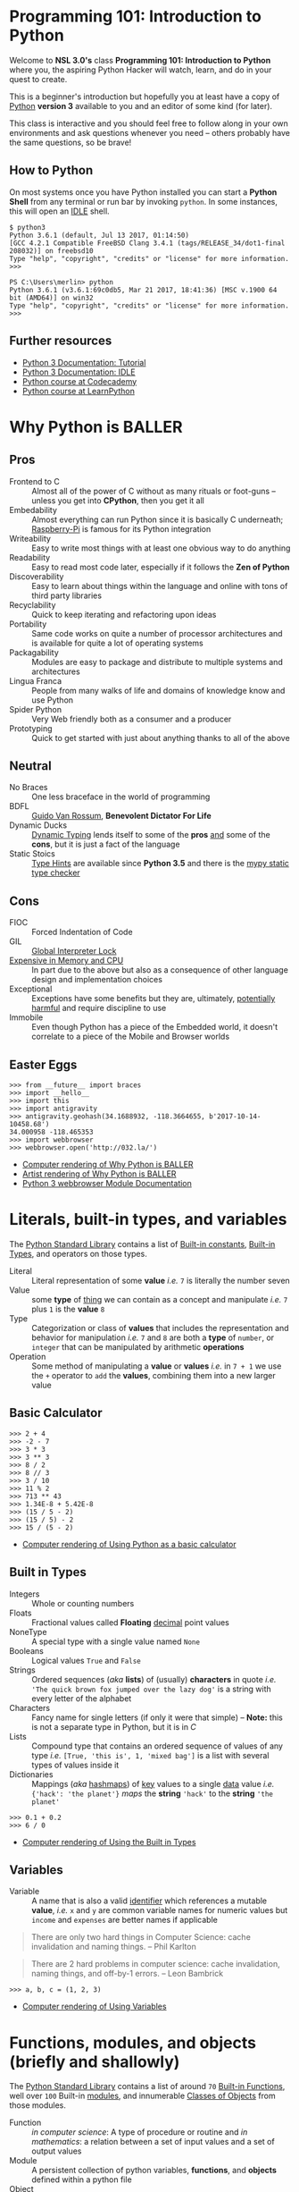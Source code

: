 * Programming 101: Introduction to Python

  Welcome to *NSL 3.0's* class *Programming 101: Introduction to Python* where you, the aspiring Python Hacker will watch, learn, and do in your quest to create.

  This is a beginner's introduction but hopefully you at least have a copy of [[http://python.org/download/][Python]] *version 3* available to you and an editor of some kind (for later).

  This class is interactive and you should feel free to follow along in your own environments and ask questions whenever you need -- others probably have the same questions, so be brave!

** How to Python

   On most systems once you have Python installed you can start a *Python Shell* from any terminal or run bar by invoking =python=.  In some instances, this will open an [[https://docs.python.org/2/library/idle.html][IDLE]] shell.

   #+CAPTION: Starting Python from a Unix shell
   #+BEGIN_EXAMPLE
   $ python3
   Python 3.6.1 (default, Jul 13 2017, 01:14:50)
   [GCC 4.2.1 Compatible FreeBSD Clang 3.4.1 (tags/RELEASE_34/dot1-final 208032)] on freebsd10
   Type "help", "copyright", "credits" or "license" for more information.
   >>>
   #+END_EXAMPLE

   #+CAPTION: Starting Python from Powershell on Windows
   #+BEGIN_EXAMPLE
   PS C:\Users\merlin> python
   Python 3.6.1 (v3.6.1:69c0db5, Mar 21 2017, 18:41:36) [MSC v.1900 64 bit (AMD64)] on win32
   Type "help", "copyright", "credits" or "license" for more information.
   >>>
   #+END_EXAMPLE

** Further resources

   - [[http://docs.python.org/3/tutorial/][Python 3 Documentation: Tutorial]]
   - [[https://docs.python.org/3/library/idle.html][Python 3 Documentation: IDLE]]
   - [[http://www.codecademy.com/tracks/python][Python course at Codecademy]]
   - [[http://learnpython.org][Python course at LearnPython]]

* Why Python is BALLER
** Pros

   - Frontend to C :: Almost all of the power of C without as many rituals or foot-guns -- unless you get into *CPython*, then you get it all
   - Embedability :: Almost everything can run Python since it is basically C underneath; [[https://www.raspberrypi.org/documentation/usage/python/][Raspberry-Pi]] is famous for its Python integration
   - Writeability :: Easy to write most things with at least one obvious way to do anything
   - Readability :: Easy to read most code later, especially if it follows the *Zen of Python*
   - Discoverability :: Easy to learn about things within the language and online with tons of third party libraries
   - Recyclability :: Quick to keep iterating and refactoring upon ideas
   - Portability :: Same code works on quite a number of processor architectures and is available for quite a lot of operating systems
   - Packagability :: Modules are easy to package and distribute to multiple systems and architectures
   - Lingua Franca :: People from many walks of life and domains of knowledge know and use Python
   - Spider Python :: Very Web friendly both as a consumer and a producer
   - Prototyping :: Quick to get started with just about anything thanks to all of the above

** Neutral

   - No Braces :: One less braceface in the world of programming
   - BDFL :: [[https://gvanrossum.github.io][Guido Van Rossum]], *Benevolent Dictator For Life*
   - Dynamic Ducks :: [[https://en.wikipedia.org/wiki/Type_system#Dynamic_type_checking_and_runtime_type_information][Dynamic Typing]] lends itself to some of the *pros* _and_ some of the *cons*, but it is just a fact of the language
   - Static Stoics :: [[https://docs.python.org/3/library/typing.html][Type Hints]] are available since *Python 3.5* and there is the [[http://mypy-lang.org][mypy static type checker]]

** Cons

   - FIOC :: Forced Indentation of Code
   - GIL :: [[https://wiki.python.org/moin/GlobalInterpreterLock][Global Interpreter Lock]]
   - [[http://benchmarksgame.alioth.debian.org/u64q/python.html][Expensive in Memory and CPU]] :: In part due to the above but also as a consequence of other language design and implementation choices
   - Exceptional :: Exceptions have some benefits but they are, ultimately, [[https://homepages.cwi.nl/~storm/teaching/reader/Dijkstra68.pdf][potentially harmful]] and require discipline to use
   - Immobile :: Even though Python has a piece of the Embedded world, it doesn't correlate to a piece of the Mobile and Browser worlds

** Easter Eggs

   #+CAPTION: Part of a series on Why Python is BALLER
   #+NAME: 02-Baller
   #+BEGIN_EXAMPLE
   >>> from __future__ import braces
   >>> import __hello__
   >>> import this
   >>> import antigravity
   >>> antigravity.geohash(34.1688932, -118.3664655, b'2017-10-14-10458.68')
   34.000958 -118.465353
   >>> import webbrowser
   >>> webbrowser.open('http://032.la/')
   #+END_EXAMPLE

   - [[./02-Baller.html][Computer rendering of Why Python is BALLER]]
   - [[https://xkcd.com/353/][Artist rendering of Why Python is BALLER]]
   - [[https://docs.python.org/3/library/webbrowser.html][Python 3 webbrowser Module Documentation]]

* Literals, built-in types, and variables

  The [[https://docs.python.org/3/library/index.html#library-index][Python Standard Library]] contains a list of [[https://docs.python.org/3/library/constants.html][Built-in constants]], [[https://docs.python.org/3/library/stdtypes.html][Built-in Types]], and operators on those types.

  - Literal :: Literal representation of some *value* /i.e./ =7= is literally the number seven
  - Value :: some *type* of _thing_ we can contain as a concept and manipulate /i.e./ =7= plus =1= is the *value* =8=
  - Type :: Categorization or class of *values* that includes the representation and behavior for manipulation /i.e./ =7= and =8= are both a *type* of =number=, or =integer= that can be manipulated by arithmetic *operations*
  - Operation :: Some method of manipulating a *value* or *values* /i.e./ in =7 + 1= we use the =+= operator to =add= the *values*, combining them into a new larger value

** Basic Calculator

   #+CAPTION: Using Python as a basic calculator
   #+NAME: 03-Calculator
   #+BEGIN_EXAMPLE
   >>> 2 + 4
   >>> -2 - 7
   >>> 3 * 3
   >>> 3 ** 3
   >>> 8 / 2
   >>> 8 // 3
   >>> 3 / 10
   >>> 11 % 2
   >>> 713 ** 43
   >>> 1.34E-8 + 5.42E-8
   >>> (15 / 5 - 2)
   >>> (15 / 5) - 2
   >>> 15 / (5 - 2)
   #+END_EXAMPLE

   - [[./03-Calculator.html][Computer rendering of Using Python as a basic calculator]]

** Built in Types

   - Integers :: Whole or counting numbers
   - Floats :: Fractional values called *Floating* _decimal_ point values
   - NoneType :: A special type with a single value named =None=
   - Booleans :: Logical values =True= and =False=
   - Strings :: Ordered sequences (/aka/ *lists*) of (usually) *characters* in quote /i.e./ ='The quick brown fox jumped over the lazy dog'= is a string with every letter of the alphabet
   - Characters :: Fancy name for single letters (if only it were that simple) -- *Note:* this is not a separate type in Python, but it is in /C/
   - Lists :: Compound type that contains an ordered sequence of values of any type /i.e./ =[True, 'this is', 1, 'mixed bag']= is a list with several types of values inside it
   - Dictionaries :: Mappings (/aka/ _hashmaps_) of _key_ values to a single _data_ value /i.e./ ={'hack': 'the planet'}= /maps/ the *string* ='hack'= to the *string* ='the planet'=

   #+CAPTION: Using the Built in Types
   #+NAME: 03-Types
   #+BEGIN_EXAMPLE
   >>> 0.1 + 0.2
   >>> 6 / 0
   #+END_EXAMPLE

   - [[./03-Types.html][Computer rendering of Using the Built in Types]]


** Variables

   - Variable :: A name that is also a valid [[https://docs.python.org/3/reference/lexical_analysis.html#identifiers][identifier]] which references a mutable *value*, /i.e./ =x= and =y= are common variable names for numeric values but =income= and =expenses= are better names if applicable

   #+BEGIN_QUOTE
   There are only two hard things in Computer Science: cache invalidation and naming things.
   -- Phil Karlton
   #+END_QUOTE

   #+BEGIN_QUOTE
   There are 2 hard problems in computer science: cache invalidation, naming things, and off-by-1 errors.
   -- Leon Bambrick
   #+END_QUOTE

   #+CAPTION: Using Variables
   #+NAME: 03-Variables
   #+BEGIN_EXAMPLE
   >>> a, b, c = (1, 2, 3)
   #+END_EXAMPLE

   - [[./03-Variables.html][Computer rendering of Using Variables]]

* Functions, modules, and objects (briefly and shallowly)

  The [[https://docs.python.org/3/library/index.html#library-index][Python Standard Library]] contains a list of around =70= [[https://docs.python.org/3/library/functions.html][Built-in Functions]], well over =100= Built-in [[https://docs.python.org/3/tutorial/modules.html][modules]], and innumerable [[https://docs.python.org/3/tutorial/classes.html][Classes of Objects]] from those modules.

  - Function :: /in computer science/: A type of procedure or routine and /in mathematics/: a relation between a set of input values and a set of output values
  - Module :: A persistent collection of python variables, *functions*, and *objects* defined within a python file
  - Object :: Concept for some kind of *member* data and its behaviors separated into the abstract *class* and concrete *instance*
  - Class :: The abstract representation of a type /i.e./ a =hacker= is a type *class* of =people=
  - Instance :: The concrete representation of a specific *instance* of a *class of object* /i.e./ *you* are a =hacker=, and *I* am a =hacker=, but /we are not the same/ =hacker=
  - Member :: Data or functions attached to a class /i.e./ 'member when your birthday happened?  Your age data *member* increased by a value of =1=
  - Method :: A member function is often referred to as a method /i.e./ use your =hack_harder= *method* if any of this is confusing to you

** Functions and Objects

   # TODO: Update with latest from notebook
   #+CAPTION: Using Functions and Objects
   #+NAME: 04-Funjects
   #+BEGIN_EXAMPLE
   >>> f = 2x + 2
   >>> f = lambda x: (2 * x) + 2
   >>> f
   >>> f(0)
   >>> f(1)
   >>> f(23)
   >>> def double(x):
           return x * 2
   >>> def square(x):
           return x * x
   >>> double
   >>> square
   >>> help(square)
   >>> double(5)
   >>> square(5)
   >>> type(1)
   >>> type(1.2)
   >>> type('nsl')
   >>> id(1)
   >>> x = 1
   >>> id(x) == id(1)
   >>> seq = []
   >>> len(seq)
   >>> dir(seq)
   >>> seq.append(2)
   >>> seq.append(1)
   >>> seq.append(3)
   >>> len(seq)
   >>> seq
   >>> seq.index(2)
   >>> seq[1] == seq[seq.index(2)]
   >>> seq.sort()
   >>> seq
   #+END_EXAMPLE

   - [[./04-Funjects.html][Computer rendering of Using Functions and Objects]]

** Modules

   If you end your python shell session, all the variables and functions you defined will be lost.  That simply won't do!

   #+CAPTION: maths module
   #+NAME: maths
   #+BEGIN_SRC python
'''Simple circle maths module in terms of tau where simplest'''

from math import pi


def double(x):
    '''Return twice the value given.'''
    return x * 2

tau = double(pi)


def square(x):
    '''Return the square of the value given.'''
    return x * x


def diameter(radius):
    '''Return the diameter of a circle given the radius.'''
    return double(radius)


def circumfrence(radius):
    '''Return the circumfrence of a circle given the radius.'''
    return tau * radius


def area(radius):
    '''Return the area of a circle given the radius.'''
    return pi * square(radius)
   #+END_SRC

   #+CAPTION: Using the circle.py module
   #+NAME: 04-Cirque
   #+BEGIN_EXAMPLE
   >>> import circle
   >>> circle.pi
   >>> circle.tau
   >>> circle.area(2)
   >>> circle.circumfrence(2)
   >>> circle.area(10)
   >>> circle.circumfrence(10)
   #+END_EXAMPLE

   - [[./04-Cirque.html][Computer rendering of Using the circle.py module]]

* Operators, loops, and conditionals

  #+CAPTION: Using operators, conditionals, and loops
  #+NAME: Operloopditionals
  #+BEGIN_SRC python

  #+END_SRC

  - [[./06-Operloopditionals.html][Computer rendering of Using operators, conditionals, and loops]]

* Functions, modules, and objects (a bit deeper, as time permits)


  #+CAPTION: Going deeper with functions, modules, and objects
  #+NAME: Funky
  #+BEGIN_SRC python

  #+END_SRC

  - [[./07-Funky.html][Computer rendering of Going deeper with functions, modules, and objects]]

* Adventure games

** Datagram's Sweet Adventure

   Ported to Python3 by Merlin with love!

   #+CAPTION: Datagram's Sweet Adventure Game
   #+NAME: 08-Dataventure
   #+BEGIN_SRC python
   print('=' * 30)
   print('Welcome to my Awesome Program!')
   print('=' * 30)

   print()
   a = input('What is your name? ')
   print('Your name is: {}'.format(a))
   print()
   b = input('Are you ready for an adventure? ')
   print()
   if 'yes' == b.lower():
       print('ADVENTURE TIME\n' * 5)
   else:
       print('FINE BE THAT WAY')
   #+END_SRC

   - [[https://repl.it/@merlincorey/nsl-python-101-introduction-adventure-start-datagram][repl.it Datagram's Adventure Game]]

** Template Adventure

   If you can't wait to get adventuring but aren't quite sure where to start, here's an example template to get you going:

   #+CAPTION: Adventure Game Template
   #+NAME: adventure.py
   #+BEGIN_SRC python
'''Adventure game by INSERTYOURNAMEHERE.

INSERTDESCRIPTIONHERE

ANDHERE TOO
'''

import sys


def adventure():
    '''Play the adventure, reading from standard input and writing to standard output.'''

    rooms = {'lab': 'A bright and messy labratory.',
             'toilet': 'A dark and clean toilet.'}
    room = 'lab'

    name = input('Welcome traveler!  What be yer name? ')
    print('That is a strange name, {}, but I like it.'.format(name))

    living = True
    winning = False
    while living and not winning:
        print('You are in the {}'.format(room))
        print(rooms[room])
        action = input('What will {} do?\n> '.format(name)).strip().lower()

        if 'die' == action:
            print('Suddenly, you do not feel so good.  Maybe you should lie down.')
            living = False
        elif 'north' == action:
            if 'lab' == room:
                room = 'toilet'
        elif 'south' == action:
            if 'toilet' == room:
                room = 'lab'
        elif 'sleep' == action:
            print('You feel fine, no need to sleep.')
        else:
            print('Not sure what you meant by that, boss.')


    if living:
        print('You made it out alive, {}!'.format(name))
    else:
        print('Sorry, {}, but you are DEAD!'.format(name))

    if winning:
        print('I am not sure how, but you also managed to win!  Great job!')


def main(argv):
    '''Return exit code as integer, receives commandline arguments as list of strings, runs Adventure in between.'''
    adventure()
    return 0

if '__main__' == __name__:
    sys.exit(main(sys.argv))
   #+END_SRC

   - [[./adventure.py][Download adventure.py]]
   - [[https://repl.it/@merlincorey/nsl-python-101-introduction-adventure-template-merlin][repl.it Merlin's Adventure Game]]
